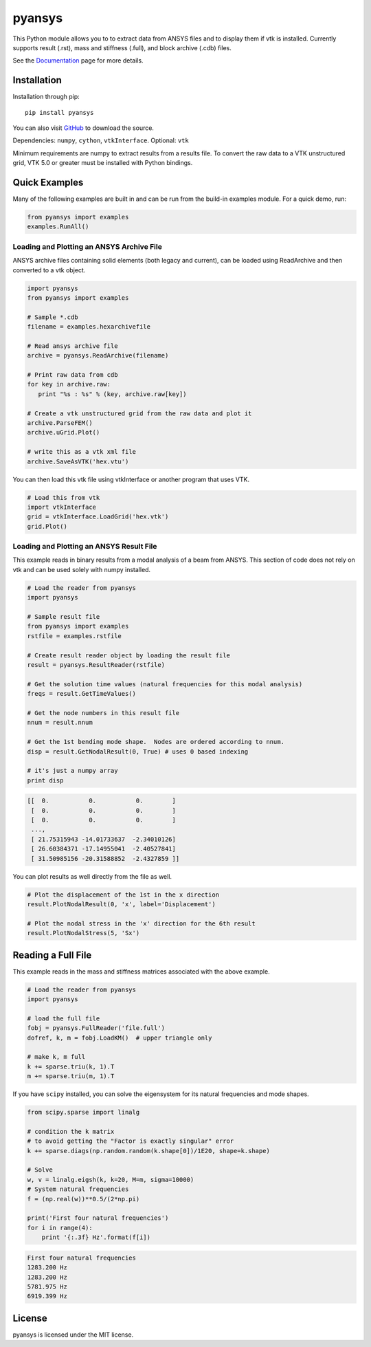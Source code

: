 pyansys
=======

This Python module allows you to to extract data from ANSYS files and to display
them if vtk is installed.  Currently supports result (.rst), mass and stiffness (.full), and block archive (.cdb) files.

See the `Documentation <http://pyansys.readthedocs.io>`_ page for more details.


Installation
------------

Installation through pip::

    pip install pyansys

You can also visit `GitHub <https://github.com/akaszynski/pyansys>`_ to download the source.

Dependencies: ``numpy``, ``cython``, ``vtkInterface``. Optional: ``vtk``

Minimum requirements are numpy to extract results from a results file. To
convert the raw data to a VTK unstructured grid, VTK 5.0 or greater must
be installed with Python bindings.


Quick Examples
--------------

Many of the following examples are built in and can be run from the build-in
examples module.  For a quick demo, run:

.. code:: python

    from pyansys import examples
    examples.RunAll()

Loading and Plotting an ANSYS Archive File
~~~~~~~~~~~~~~~~~~~~~~~~~~~~~~~~~~~~~~~~~~

ANSYS archive files containing solid elements (both legacy and current), can
be loaded using ReadArchive and then converted to a vtk object.


.. code:: python

    import pyansys
    from pyansys import examples

    # Sample *.cdb
    filename = examples.hexarchivefile

    # Read ansys archive file
    archive = pyansys.ReadArchive(filename)

    # Print raw data from cdb
    for key in archive.raw:
       print "%s : %s" % (key, archive.raw[key])

    # Create a vtk unstructured grid from the raw data and plot it
    archive.ParseFEM()
    archive.uGrid.Plot()

    # write this as a vtk xml file 
    archive.SaveAsVTK('hex.vtu')


You can then load this vtk file using vtkInterface or another program that uses
VTK.

.. code:: python

    # Load this from vtk
    import vtkInterface
    grid = vtkInterface.LoadGrid('hex.vtk')
    grid.Plot()


Loading and Plotting an ANSYS Result File
~~~~~~~~~~~~~~~~~~~~~~~~~~~~~~~~~~~~~~~~~

This example reads in binary results from a modal analysis of a beam from
ANSYS.  This section of code does not rely on vtk and can be used solely with
numpy installed.

.. code:: python

    # Load the reader from pyansys
    import pyansys

    # Sample result file
    from pyansys import examples
    rstfile = examples.rstfile

    # Create result reader object by loading the result file
    result = pyansys.ResultReader(rstfile)

    # Get the solution time values (natural frequencies for this modal analysis)
    freqs = result.GetTimeValues()

    # Get the node numbers in this result file
    nnum = result.nnum

    # Get the 1st bending mode shape.  Nodes are ordered according to nnum.
    disp = result.GetNodalResult(0, True) # uses 0 based indexing 

    # it's just a numpy array
    print disp

.. code::

    [[  0.           0.           0.        ]
     [  0.           0.           0.        ]
     [  0.           0.           0.        ]
     ..., 
     [ 21.75315943 -14.01733637  -2.34010126]
     [ 26.60384371 -17.14955041  -2.40527841]
     [ 31.50985156 -20.31588852  -2.4327859 ]]

You can plot results as well directly from the file as well.

.. code:: python

    # Plot the displacement of the 1st in the x direction
    result.PlotNodalResult(0, 'x', label='Displacement')

    # Plot the nodal stress in the 'x' direction for the 6th result
    result.PlotNodalStress(5, 'Sx')


Reading a Full File
-------------------
This example reads in the mass and stiffness matrices associated with the above
example.

.. code:: python

    # Load the reader from pyansys
    import pyansys

    # load the full file
    fobj = pyansys.FullReader('file.full')
    dofref, k, m = fobj.LoadKM()  # upper triangle only

    # make k, m full
    k += sparse.triu(k, 1).T
    m += sparse.triu(m, 1).T

If you have ``scipy`` installed, you can solve the eigensystem for its natural 
frequencies and mode shapes.

.. code:: python

    from scipy.sparse import linalg

    # condition the k matrix
    # to avoid getting the "Factor is exactly singular" error
    k += sparse.diags(np.random.random(k.shape[0])/1E20, shape=k.shape)

    # Solve
    w, v = linalg.eigsh(k, k=20, M=m, sigma=10000)
    # System natural frequencies
    f = (np.real(w))**0.5/(2*np.pi)

    print('First four natural frequencies')
    for i in range(4):
        print '{:.3f} Hz'.format(f[i])

.. code::

    First four natural frequencies
    1283.200 Hz
    1283.200 Hz
    5781.975 Hz
    6919.399 Hz

License
-------

pyansys is licensed under the MIT license.




